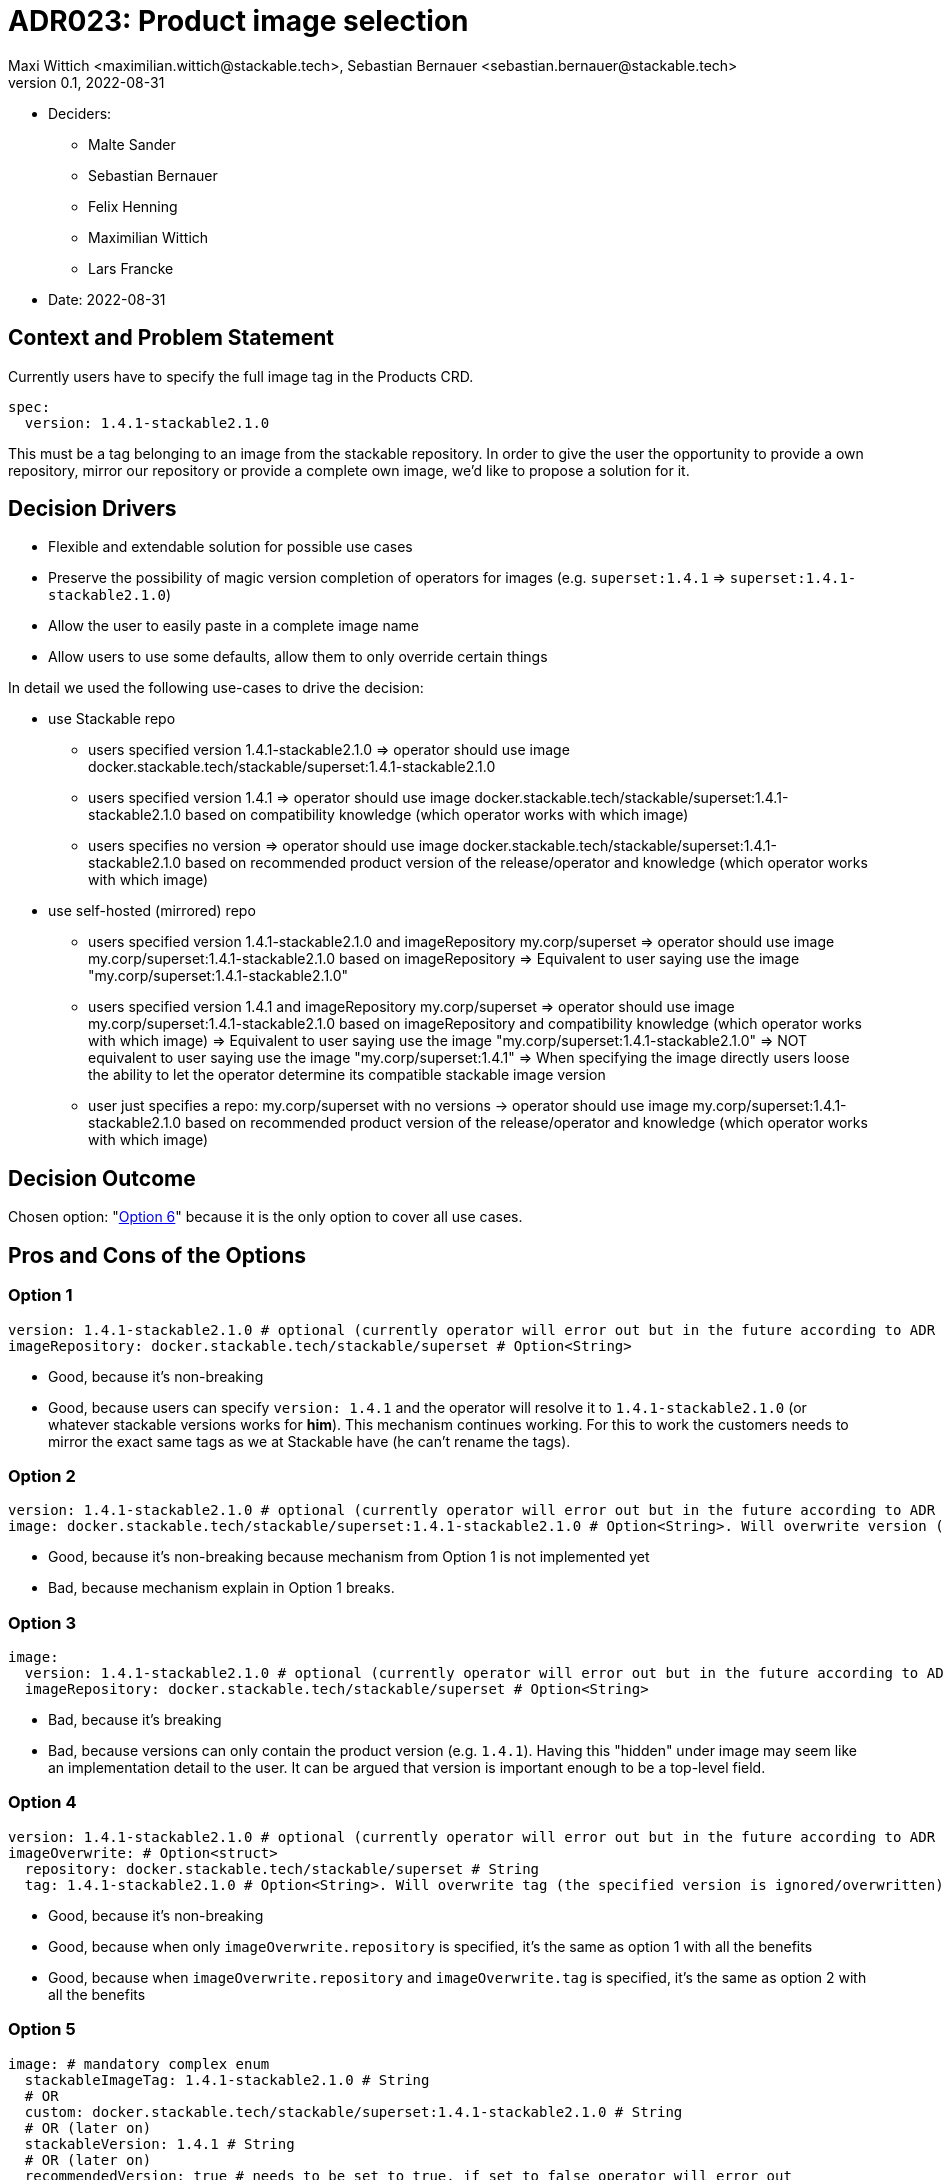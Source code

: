 = ADR023: Product image selection
Maxi Wittich <maximilian.wittich@stackable.tech>, Sebastian Bernauer <sebastian.bernauer@stackable.tech>
v0.1, 2022-08-31
:status: pending

* Deciders:
** Malte Sander
** Sebastian Bernauer
** Felix Henning
** Maximilian Wittich
** Lars Francke
* Date: 2022-08-31

== Context and Problem Statement
Currently users have to specify the full image tag in the Products CRD.

[source,yaml]
----
spec:
  version: 1.4.1-stackable2.1.0
----

This must be a tag belonging to an image from the stackable repository. In order to give the user the opportunity to provide a own repository, mirror our repository or provide a complete own image, we'd like to propose a solution for it.

== Decision Drivers

* Flexible and extendable solution for possible use cases
* Preserve the possibility of magic version completion of operators for images (e.g. `superset:1.4.1` => `superset:1.4.1-stackable2.1.0`)
* Allow the user to easily paste in a complete image name
* Allow users to use some defaults, allow them to only override certain things

In detail we used the following use-cases to drive the decision:

* use Stackable repo
** users specified version 1.4.1-stackable2.1.0
=> operator should use image docker.stackable.tech/stackable/superset:1.4.1-stackable2.1.0
** users specified version 1.4.1
=> operator should use image docker.stackable.tech/stackable/superset:1.4.1-stackable2.1.0 based on compatibility knowledge (which operator works with which image)
** users specifies no version
=> operator should use image docker.stackable.tech/stackable/superset:1.4.1-stackable2.1.0 based on recommended product version of the release/operator and knowledge (which operator works with which image)

* use self-hosted (mirrored) repo
** users specified version 1.4.1-stackable2.1.0 and imageRepository my.corp/superset
=> operator should use image my.corp/superset:1.4.1-stackable2.1.0 based on imageRepository
=> Equivalent to user saying use the image "my.corp/superset:1.4.1-stackable2.1.0"
** users specified version 1.4.1 and imageRepository my.corp/superset
=> operator should use image my.corp/superset:1.4.1-stackable2.1.0 based on imageRepository and compatibility knowledge (which operator works with which image)
=> Equivalent to user saying use the image "my.corp/superset:1.4.1-stackable2.1.0"
=> NOT equivalent to user saying use the image "my.corp/superset:1.4.1"
=> When specifying the image directly users loose the ability to let the operator determine its compatible stackable image version
** user just specifies a repo: my.corp/superset with no versions -> operator should use image my.corp/superset:1.4.1-stackable2.1.0 based on recommended product version of the release/operator and knowledge (which operator works with which image)


== Decision Outcome

Chosen option: "<<option6,Option 6>>" because it is the only option to cover all use cases.

== Pros and Cons of the Options

=== Option 1
[source,yaml]
----
version: 1.4.1-stackable2.1.0 # optional (currently operator will error out but in the future according to ADR 18 operator should pick a good version automatically)
imageRepository: docker.stackable.tech/stackable/superset # Option<String>
----

* Good, because it's non-breaking
* Good, because users can specify `version: 1.4.1` and the operator will resolve it to `1.4.1-stackable2.1.0` (or whatever stackable versions works for *him*). This mechanism continues working. For this to work the customers needs to mirror the exact same tags as we at Stackable have (he can't rename the tags).

=== Option 2
[source,yaml]
----
version: 1.4.1-stackable2.1.0 # optional (currently operator will error out but in the future according to ADR 18 operator should pick a good version automatically)
image: docker.stackable.tech/stackable/superset:1.4.1-stackable2.1.0 # Option<String>. Will overwrite version (if specified)
----

* Good, because it's non-breaking because mechanism from Option 1 is not implemented yet
* Bad, because mechanism explain in Option 1 breaks.

=== Option 3
[source,yaml]
----
image:
  version: 1.4.1-stackable2.1.0 # optional (currently operator will error out but in the future according to ADR 18 operator should pick a good version automatically)
  imageRepository: docker.stackable.tech/stackable/superset # Option<String>
----

* Bad, because it's breaking
* Bad, because versions can only contain the product version (e.g. `1.4.1`). Having this "hidden" under image may seem like an implementation detail to the user. It can be argued that version is important enough to be a top-level field.  

=== Option 4
[source,yaml]
----
version: 1.4.1-stackable2.1.0 # optional (currently operator will error out but in the future according to ADR 18 operator should pick a good version automatically)
imageOverwrite: # Option<struct>
  repository: docker.stackable.tech/stackable/superset # String
  tag: 1.4.1-stackable2.1.0 # Option<String>. Will overwrite tag (the specified version is ignored/overwritten)
----

* Good, because it's non-breaking
* Good, because when only `imageOverwrite.repository` is specified, it's the same as option 1 with all the benefits
* Good, because when `imageOverwrite.repository` and `imageOverwrite.tag` is specified, it's the same as option 2 with all the benefits

[[option5]]
=== Option 5
[source,yaml]
----
image: # mandatory complex enum
  stackableImageTag: 1.4.1-stackable2.1.0 # String
  # OR
  custom: docker.stackable.tech/stackable/superset:1.4.1-stackable2.1.0 # String
  # OR (later on)
  stackableVersion: 1.4.1 # String
  # OR (later on)
  recommendedVersion: true # needs to be set to true. if set to false operator will error out
----

We want to start with the first two variants `stackableImageTag` and `custom`. The `magicVersionResolving` and `recommendedVersion` variants _might_ be added later on.

* Bad, because it's breaking
* Good, because it gives all flexibility of all previous options
* Good, because we can non-breaking introduce new "magic" in the future by adding new image enum variants
* Good, because we can implement it as enum called e.g. `ImageSpec` in operator-rs which will offer a function like `resolve_image` that will make it easy for operators to use

[[option6]]
=== Option 6

This option is **breaking**. It uses a complex enum, similar to Option 5. Option 5 does not account for the need to specify the product version with a custom image. It is also not possible to just use a custom docker repository and still use the operator recommended version (i.e. just mirroring the stackable repository). This option makes that possible.

[source,yaml]
----
image: # complex enum
  stackableVersion: # (1)
    repo: docker.stackable.tech # String. Defaults to docker.stackable.tech (kind of optional).
    productVersion: 1.4.1 # mandatory
    stackableVersion: stackable2.1.0 # mandatory
  # OR
  stackable: # (2)
    repo: docker.stackable.tech # String. Defaults to docker.stackable.tech (kind of optional).
    productVersion: 1.4.1 # Option<String>. If not specified use recommended product version ("magic").
  # OR
  custom: # (3)
    productVersion: 1.4.1
    custom: docker.stackable.tech/stackable/superset:1.4.1-stackable2.1

  pullPolicy: IfNotPresent
----


**Use-case**: I don't want to specify anything, just give me defaults!

-> Don't specify anything.

**Use-case**: I want a specific version of the product:

[source,yaml]
----
image:
  productVersion: 1.5.1
----

This resolves to the enum variant 2, with just the product version specified

**Use-case**: I've mirrored the stackable repo locally, but want to use automatic image resolution:

[source,yaml]
----
image:
  repo: my.repo.company.org/stackable
----

This resolves to variant 2.

**Use-case**: I have built my own custom image with i.e. additional dependencies for the product, which has a different tag than the original stackable image. I've uploaded it to my custom repo:

[source,yaml]
----
image:
  custom: my.repo.company.org/stackable/superset:my-custom-tag
  productVersion: 1.4.1
----

This resolves to enum variant 3. The product version is mandatory so the operator knows what to do.